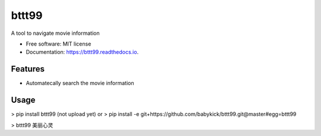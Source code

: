 ======
bttt99
======


.. image:: https://img.shields.io/pypi/v/bttt99.svg
        :target: https://pypi.python.org/pypi/bttt99

.. image:: https://img.shields.io/travis/babykick/bttt99.svg
        :target: https://travis-ci.org/babykick/bttt99

.. image:: https://readthedocs.org/projects/bttt99/badge/?version=latest
        :target: https://bttt99.readthedocs.io/en/latest/?badge=latest
        :alt: Documentation Status

.. image:: https://pyup.io/repos/github/babykick/bttt99/shield.svg
     :target: https://pyup.io/repos/github/babykick/bttt99/
     :alt: Updates

A tool to navigate movie information

* Free software: MIT license
* Documentation: https://bttt99.readthedocs.io.


Features
--------

* Automatecally search the movie information

Usage
-----
> pip install bttt99   (not upload yet)
or
> pip install -e git+https://github.com/babykick/bttt99.git@master#egg=bttt99

> bttt99 美丽心灵


